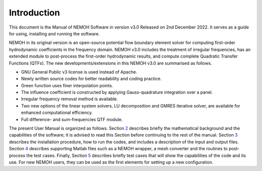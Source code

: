 ############
Introduction
############

This document is the Manual of NEMOH Software in version v3.0 Released on 2nd December 2022. It serves as a guide for using, installing and running the software.

NEMOH in its original version is an open-source potential flow boundary element solver for computing first-order hydrodynamic coefficients in the frequency domain. NEMOH v3.0 includes the treatment of irregular frequencies, has an extended module to post-process the first-order hydrodynamic results, and compute complete Quadratic Transfer Functions (QTFs).
The new developments/extensions in this NEMOH v3.0 are summarised as follows.

-  GNU General Public v3 license is used instead of Apache.

-  Newly written source codes for better readability and coding practice.

-  Green function uses finer interpolation points.

-  The influence coefficient is constructed by applying Gauss-quadrature integration over a panel.

-  Irregular frequency removal method is available.

-  Two new options of the linear system solvers, LU decomposition and GMRES iterative solver, are available for enhanced computational efficiency.

-  Full difference- and sum-frequencies QTF module.

The present User Manual is organized as follows. Section `2 <#Sec:Descrip_NEMOH>`__ describes briefly the mathematical background and the capabilities of the software; it is advised to read this Section before continuing to the rest of the manual. Section `3 <#Sec:Getstarted>`__ describes the installation procedure, how to run the codes, and includes a description of the input and output files. Section `4 <#Sec:MatlabFiles>`__ describes supporting Matlab files such as a NEMOH wrapper, a mesh converter and the routines to post-process the test cases. Finally, Section `5 <#Sec:Testcase>`__ describes briefly test cases that will show the capabilities of the code and its use. For new NEMOH users, they can be used as the first elements for setting up a new configuration.
